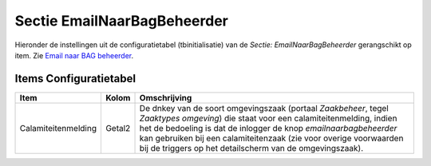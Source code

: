 Sectie EmailNaarBagBeheerder
============================

Hieronder de instellingen uit de configuratietabel (tbinitialisatie) van
de *Sectie: EmailNaarBagBeheerder* gerangschikt op item. Zie `Email naar
BAG
beheerder </docs/probleemoplossing/programmablokken/email_bag-beheerder.md>`__.

Items Configuratietabel
-----------------------

+---------------------+--------+-------------------------------------+
| Item                | Kolom  | Omschrijving                        |
+=====================+========+=====================================+
| Calamiteitenmelding | Getal2 | De dnkey van de soort omgevingszaak |
|                     |        | (portaal *Zaakbeheer*, tegel        |
|                     |        | *Zaaktypes omgeving*) die staat     |
|                     |        | voor een calamiteitenmelding,       |
|                     |        | indien het de bedoeling is dat de   |
|                     |        | inlogger de knop                    |
|                     |        | *emailnaarbagbeheerder* kan         |
|                     |        | gebruiken bij een calamiteitenzaak  |
|                     |        | (zie voor overige voorwaarden bij   |
|                     |        | de triggers op het detailscherm van |
|                     |        | de omgevingszaak).                  |
+---------------------+--------+-------------------------------------+
